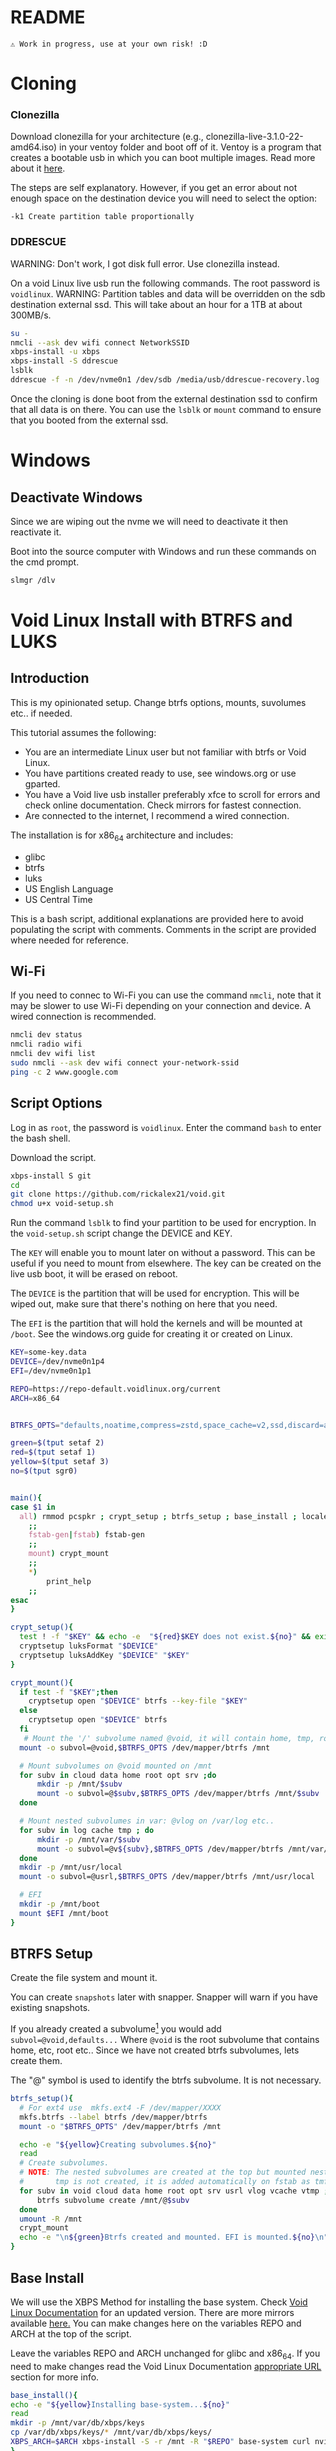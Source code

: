 

* README

#+begin_src text
⚠ Work in progress, use at your own risk! :D
#+end_src

* Cloning

*** Clonezilla

Download clonezilla for your architecture (e.g., clonezilla-live-3.1.0-22-amd64.iso)
in your ventoy folder and boot off of it. Ventoy is a program that creates a bootable
usb in which you can boot multiple images. Read more about it [[https://www.ventoy.net/en/index.html][here]].

The steps are self explanatory. However, if you get an error about not enough space
on the destination device you will need to select the option:

#+begin_src text
-k1 Create partition table proportionally
#+end_src


*** DDRESCUE

WARNING: Don't work, I got disk full error. Use clonezilla instead.

On a void Linux live usb run the following commands. The root password is ~voidlinux~.
WARNING: Partition tables and data will be overridden on the sdb destination external ssd.
This will take about an hour for a 1TB at about 300MB/s.

#+begin_src bash :results output :noeval
su -
nmcli --ask dev wifi connect NetworkSSID
xbps-install -u xbps
xbps-install -S ddrescue
lsblk
ddrescue -f -n /dev/nvme0n1 /dev/sdb /media/usb/ddrescue-recovery.log
#+end_src

Once the cloning is done boot from the external destination ssd to confirm that
all data is on there. You can use the ~lsblk~ or ~mount~ command to ensure that you
booted from the external ssd.

* Windows

** Deactivate Windows

Since we are wiping out the nvme we will need to deactivate it then reactivate it.

Boot into the source computer with Windows and run these commands on the cmd prompt.

#+begin_src bash :results output :noeval
slmgr /dlv
#+end_src

* Void Linux Install with BTRFS and LUKS

** Introduction
This is my opinionated setup. Change btrfs options, mounts, suvolumes etc.. if needed.

This tutorial assumes the following:

+ You are an intermediate Linux user but not familiar with btrfs or Void Linux.
+ You have partitions created ready to use, see windows.org or use gparted.
+ You have a Void live usb installer preferably xfce to scroll for errors and check
  online documentation. Check mirrors for fastest connection.
+ Are connected to the internet, I recommend a wired connection.

The installation is for x86_64 architecture and includes:
+ glibc
+ btrfs
+ luks
+ US English Language
+ US Central Time

This is a bash script, additional explanations are provided here to avoid populating
the script with comments. Comments in the script are provided where needed for reference.

** Wi-Fi

If you need to connec to Wi-Fi you can use the command ~nmcli~, note that it may be
slower to use Wi-Fi depending on your connection and device. A wired connection is recommended.

#+begin_src bash :results output :noeval
nmcli dev status
nmcli radio wifi
nmcli dev wifi list
sudo nmcli --ask dev wifi connect your-network-ssid
ping -c 2 www.google.com
#+end_src

** Script Options
Log in as ~root~, the password is ~voidlinux~. Enter the command ~bash~ to enter the bash
shell.

Download the script.

#+begin_src bash :results output :noeval
xbps-install S git 
cd
git clone https://github.com/rickalex21/void.git
chmod u+x void-setup.sh
#+end_src

Run the command ~lsblk~ to find your partition to be used for encryption. In
the ~void-setup.sh~ script change the DEVICE and KEY.

The ~KEY~ will enable you to mount later on without a password. This can be useful if
you need to mount from elsewhere. The key can be created on the live usb boot, it
will be erased on reboot.

The ~DEVICE~ is the partition that will be used for encryption. This will be wiped out,
make sure that there's nothing on here that you need.

The ~EFI~ is the partition that will hold the kernels and will be mounted at ~/boot~. See
the windows.org guide for creating it or created on Linux.

#+begin_src bash :noeval :tangle void-setup.sh :tangle-mode (identity #o755)
KEY=some-key.data
DEVICE=/dev/nvme0n1p4
EFI=/dev/nvme0n1p1

REPO=https://repo-default.voidlinux.org/current
ARCH=x86_64


BTRFS_OPTS="defaults,noatime,compress=zstd,space_cache=v2,ssd,discard=async"

green=$(tput setaf 2)
red=$(tput setaf 1)
yellow=$(tput setaf 3)
no=$(tput sgr0)


main(){
case $1 in
  all) rmmod pcspkr ; crypt_setup ; btrfs_setup ; base_install ; locales ; chroot_dev
    ;;
    fstab-gen|fstab) fstab-gen
    ;;
    mount) crypt_mount
    ;;
    *)
        print_help
    ;;
esac
}

crypt_setup(){
  test ! -f "$KEY" && echo -e  "${red}$KEY does not exist.${no}" && exit 1
  cryptsetup luksFormat "$DEVICE"
  cryptsetup luksAddKey "$DEVICE" "$KEY"
}

crypt_mount(){
  if test -f "$KEY";then
    cryptsetup open "$DEVICE" btrfs --key-file "$KEY"
  else  
    cryptsetup open "$DEVICE" btrfs
  fi
   # Mount the '/' subvolume named @void, it will contain home, tmp, root...
  mount -o subvol=@void,$BTRFS_OPTS /dev/mapper/btrfs /mnt
  
  # Mount subvolumes on @void mounted on /mnt
  for subv in cloud data home root opt srv ;do
      mkdir -p /mnt/$subv
      mount -o subvol=@$subv,$BTRFS_OPTS /dev/mapper/btrfs /mnt/$subv
  done

  # Mount nested subvolumes in var: @vlog on /var/log etc..
  for subv in log cache tmp ; do
      mkdir -p /mnt/var/$subv
      mount -o subvol=@v${subv},$BTRFS_OPTS /dev/mapper/btrfs /mnt/var/$subv
  done
  mkdir -p /mnt/usr/local
  mount -o subvol=@usrl,$BTRFS_OPTS /dev/mapper/btrfs /mnt/usr/local

  # EFI
  mkdir -p /mnt/boot
  mount $EFI /mnt/boot
}
#+end_src

** BTRFS Setup

Create the file system and mount it.

You can create ~snapshots~ later with snapper. Snapper will warn if you have existing
snapshots.

If you already created a subvolume[fn:subvolume] you would add
~subvol=@void,defaults...~ Where ~@void~ is the root subvolume that contains home, etc,
root etc.. Since we have not created btrfs subvolumes, lets create them.

The "@" symbol is used to identify the btrfs subvolume. It is not necessary.


#+begin_src bash :noeval :tangle void-setup.sh :tangle-mode (identity #o755)
btrfs_setup(){
  # For ext4 use  mkfs.ext4 -F /dev/mapper/XXXX
  mkfs.btrfs --label btrfs /dev/mapper/btrfs
  mount -o "$BTRFS_OPTS" /dev/mapper/btrfs /mnt

  echo -e "${yellow}Creating subvolumes.${no}"
  read
  # Create subvolumes.
  # NOTE: The nested subvolumes are created at the top but mounted nested on @void (e.g., @usrl /usr/local )
  #       tmp is not created, it is added automatically on fstab as tmfs /tmp later.
  for subv in void cloud data home root opt srv usrl vlog vcache vtmp ; do
      btrfs subvolume create /mnt/@$subv
  done
  umount -R /mnt
  crypt_mount
  echo -e "\n${green}Btrfs created and mounted. EFI is mounted.${no}\n"
}
#+end_src

** Base Install

We will use the XBPS Method for installing the base system. Check [[https://docs.voidlinux.org/installation/guides/chroot.html][Void Linux Documentation]] 
for an updated version. There are more mirrors available [[https://docs.voidlinux.org/xbps/repositories/mirrors/index.html][here.]] You can make changes
here on the variables REPO and ARCH at the top of the script.

Leave the variables REPO and ARCH unchanged for glibc and x86_64. If you need to
make changes read the Void Linux Documentation [[https://docs.voidlinux.org/xbps/repositories/index.html#the-main-repository][appropriate URL]] section for more info.


#+begin_src bash :noeval :tangle void-setup.sh :tangle-mode (identity #o755)
base_install(){
echo -e "${yellow}Installing base-system...${no}"
read
mkdir -p /mnt/var/db/xbps/keys
cp /var/db/xbps/keys/* /mnt/var/db/xbps/keys/
XBPS_ARCH=$ARCH xbps-install -S -r /mnt -R "$REPO" base-system curl nvim
}
#+end_src

** Locales

Change accordingly.

#+begin_src bash :noeval :tangle void-setup.sh :tangle-mode (identity #o755)
locales(){
echo -e "${yellow}Creating locales files...${no}"
read
echo "void" >/mnt/etc/hostname

echo "## Generated by my setup script" >>/mnt/etc/rc.conf
echo "HARDWARECLOCK=\"UTC\"" >>/mnt/etc/rc.conf
echo "TIMEZONE=\"US/Central\"" >>/mnt/etc/rc.conf
echo "KEYMAP=\"en\"" >>/mnt/etc/rc.conf
echo "FONT=\"ter-v22n\"" >>/mnt/etc/rc.conf

echo "en_US.UTF-8 UTF-8" >>/mnt/etc/default/libc-locales
xbps-reconfigure -f glibc-locales


echo -e "${yellow}Echo enter chroot now with xchroot /mnt /bin/bash...${no}"
echo -e "${yellow}Download the script with curl https://raw.githubusercontent.com/rickalex21/void/master/void-setup.sh -o void-setup.sh ${no}"
}
#+end_src

** Chroot


The easiest way to chroot is to use ~xchroot~. At this point I could do a heredoc and chroot.
Instead I follow the rest of the steps in [[https://docs.voidlinux.org/installation/guides/chroot.html#entering-the-chroot][Entering the Chroot]] section.

#+begin_src bash :results output :noeval
xchroot /mnt /bin/bash <<EOF
EOF
#+end_src

When you chroot you will need to download this script:

#+begin_src bash :results output :noeval
curl https://raw.githubusercontent.com/rickalex21/void/master/void-setup.sh -o void-setup.sh
#+end_src

#+begin_src bash :noeval :tangle void-setup.sh :tangle-mode (identity #o755)
chroot_dev(){
xchroot /mnt /bin/bash

echo "Changing password for root:"
passwd
cp /proc/mounts /etc/fstab
}
#+end_src

** Fstab


#+begin_src bash :noeval :tangle void-setup.sh :tangle-mode (identity #o755)
fstab-gen(){
  # Note: You have to be in chroot
  BTRFS_UUID=$(blkid -s UUID -o value /dev/mapper/btrfs)
  cat /proc/mounts | grep -E "subvolid|boot|tmpfs" | grep -v cgroup | sed "s@/dev/mapper/btrfs@UUID=$BTRFS_UUID@g" >/etc/fstab
  echo -e "${yellow}Created fstab, check it.${no}"
}
#+end_src

#+begin_src bash :noeval :tangle void-setup.sh :tangle-mode (identity #o755)
print_help(){
    printf "
    USAGE: %s all

    all   -   Runs all the steps.
    mount -  Opens and mounts the encrypted partition at $DEVICE and all subvolumes on /mnt
    \n" "$0"
}
main "$@"
#+end_src

** Grub

Once you have chroot into the system you can install and configure grub.

#+begin_src bash :results output :noeval
xbps-install grub-x86_64-efi
grub-install --target=x86_64-efi --efi-directory=/boot/efi --bootloader-id="Void"
#+end_src

Edit ~/etc/default/grub~. Make note of the encrypted partition with ~blkid~.

#+begin_src bash :results output :noeval
GRUB_ENABLE_CRYPTODISK=y
GRUB_CMDLINE_LINUX_DEFAULT="loglevel=4 rd.lvm.vg=voidvm rd.luks.uuid=2d7819ac-XXX-XX.."
GRUB_DISABLE_OS_PROBER=false
#+end_src

Next tell grub about the updates:

#+begin_src bash :results output :noeval
update-grub
#+end_src

SOURCE: [[https://docs.voidlinux.org/installation/guides/fde.html][Void Linux Full Disk Encryption]]


* Footnotes

[fn:subvolume: You will need to create subvolumes to prevent certain mounts from
having snapshots. For example, you may have a subvolume that is named "@data" with big
files that are rarely used. If you were to snapshot this, your storage space would
increase quickly.]
